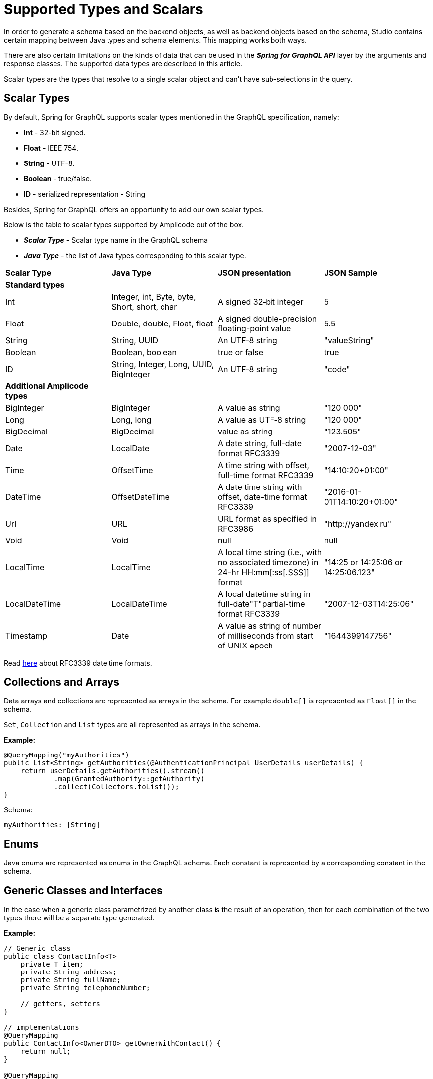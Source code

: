 = Supported Types and Scalars

In order to generate a schema based on the backend objects, as well as backend objects based on the schema, Studio contains certain mapping between Java types and schema elements. This mapping works both ways.

There are also certain limitations on the kinds of data that can be used in the *_Spring for GraphQL API_* layer by the arguments and response classes. The supported data types are described in this article.

Scalar types are the types that resolve to a single scalar object and can't have sub-selections in the query.

[[scalar-types]]
== Scalar Types

By default, Spring for GraphQL supports scalar types mentioned in the GraphQL specification, namely:

 * *Int* - 32-bit signed.

 * *Float* - IEEE 754.

 * *String* - UTF-8.

 * *Boolean* - true/false.

 * *ID* - serialized representation - String

Besides, Spring for GraphQL offers an opportunity to add our own scalar types.

Below is the table to scalar types supported by Amplicode out of the box.

 * *_Scalar Type_* - Scalar type name in the GraphQL schema

 * *_Java Type_* - the list of Java types corresponding to this scalar type.

|===
|*Scalar Type*	|*Java Type*	|*JSON presentation*	|*JSON Sample*
|*Standard types* |||
|Int	|Integer, int, Byte, byte, Short, short, char	|A signed 32‐bit integer	|5
|Float	|Double, double, Float, float	|A signed double-precision floating-point value	|5.5
|String	|String, UUID	|An UTF‐8 string	|"valueString"
|Boolean	|Boolean, boolean	|true or false	|true
|ID	|String, Integer, Long, UUID, BigInteger	|An UTF‐8 string	|"code"
|*Additional Amplicode types* |||
|BigInteger	|BigInteger	|A value as string	|"120 000"
|Long	|Long, long	|A value as UTF‐8 string	|"120 000"
|BigDecimal	|BigDecimal	|value as string	|"123.505"
|Date	|LocalDate	|A date string, full-date format RFC3339	|"2007-12-03"
|Time	|OffsetTime	|A time string with offset, full-time format RFC3339	|"14:10:20+01:00"
|DateTime	|OffsetDateTime	|A date time string with offset, date-time format RFC3339	|"2016-01-01T14:10:20+01:00"
|Url	|URL	|URL format as specified in RFC3986	|"http://yandex.ru"
|Void	|Void	|null	|null
|LocalTime	|LocalTime	|A local time string (i.e., with no associated timezone) in 24-hr HH:mm[:ss[.SSS]] format	|"14:25 or 14:25:06 or 14:25:06.123"
|LocalDateTime	|LocalDateTime	|A local datetime string in full-date"T"partial-time format RFC3339	|"2007-12-03T14:25:06"
|Timestamp	|Date	|A value as string of number of milliseconds from start of UNIX epoch	|"1644399147756"
|===

Read https://datatracker.ietf.org/doc/html/rfc3339#section-5.6[here] about RFC3339 date time formats.


[[collections-arrays]]
== Collections and Arrays

Data arrays and collections are represented as arrays in the schema. For example `double[]` is represented as `Float[]` in the schema.

`Set`, `Collection` and `List` types are all represented as arrays in the schema.

*Example:*
[source, java]
@QueryMapping("myAuthorities")
public List<String> getAuthorities(@AuthenticationPrincipal UserDetails userDetails) {
    return userDetails.getAuthorities().stream()
            .map(GrantedAuthority::getAuthority)
            .collect(Collectors.toList());
}

Schema:
[source, java]
myAuthorities: [String]

[[enums]]
== Enums
Java enums are represented as enums in the GraphQL schema. Each constant is represented by a corresponding constant in the schema.

[[generic]]
== Generic Classes and Interfaces
In the case when a generic class parametrized by another class is the result of an operation, then for each combination of the two types there will be a separate type generated.

*Example:*
[source, java]
----
// Generic class
public class ContactInfo<T>
    private T item;
    private String address;
    private String fullName;
    private String telephoneNumber;

    // getters, setters
}

// implementations
@QueryMapping
public ContactInfo<OwnerDTO> getOwnerWithContact() {
    return null;
}

@QueryMapping
public ContactInfo<PetDTO> getPetWithContact() {
    return null;
}
----
Here we have two queries that both have the `ContactInfo` type parameterized by two different types. Such types are also supported by Amplicode. When we regenerate the schema, we will get:

[source, java]
    getOwnerWithContect: OwnerDTOContactInfo
    getPetWithContact: PetDTOContactInfo

We will also get two separate types in the schema:

[source, java]
----
type OwnerDTOContactInfo {
    address: String
    fullName: String
    item: OwnerDTO
    telephoneNumber: String
}

type PetDTOContactInfo {
    address: String
    fullName: String
    item: PetDTO
    telephoneNumber: String
}
----

[[other-types]]
== Other Types
Types not mentioned above should be interpreted as complex objects. Meaning that if there is no corresponding scalar type for a Java type, a new GraphQL type is created in the GraphQL schema. A GraphQL type field will be generated for every field of the Java type.

